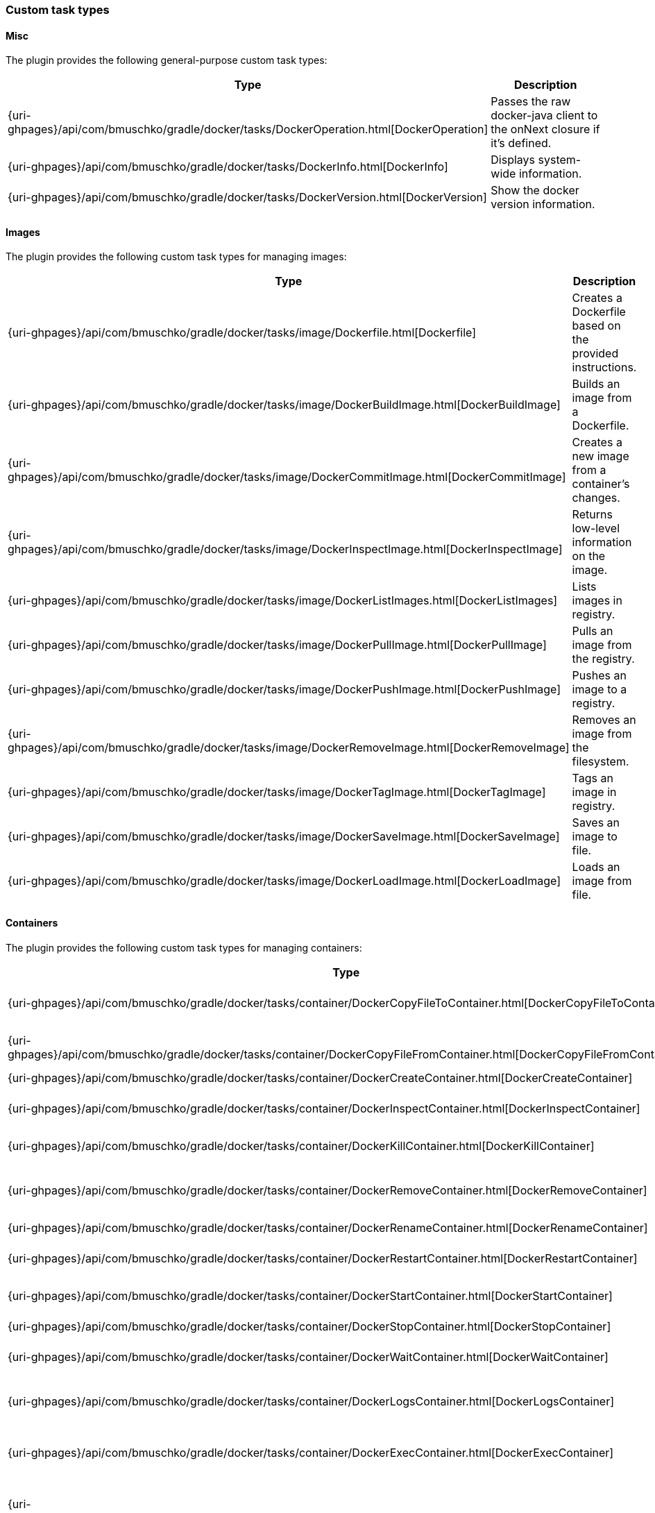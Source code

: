 === Custom task types

==== Misc

The plugin provides the following general-purpose custom task types:

[options="header"]
|=======
|Type                                                                                                                             |Description
|{uri-ghpages}/api/com/bmuschko/gradle/docker/tasks/DockerOperation.html[DockerOperation]   |Passes the raw docker-java client to the onNext closure if it's defined.
|{uri-ghpages}/api/com/bmuschko/gradle/docker/tasks/DockerInfo.html[DockerInfo]       |Displays system-wide information.
|{uri-ghpages}/api/com/bmuschko/gradle/docker/tasks/DockerVersion.html[DockerVersion] |Show the docker version information.
|=======

==== Images

The plugin provides the following custom task types for managing images:

[options="header"]
|=======
|Type                                                                                                                                                  |Description
|{uri-ghpages}/api/com/bmuschko/gradle/docker/tasks/image/Dockerfile.html[Dockerfile]                 |Creates a Dockerfile based on the provided instructions.
|{uri-ghpages}/api/com/bmuschko/gradle/docker/tasks/image/DockerBuildImage.html[DockerBuildImage]     |Builds an image from a Dockerfile.
|{uri-ghpages}/api/com/bmuschko/gradle/docker/tasks/image/DockerCommitImage.html[DockerCommitImage]   |Creates a new image from a container's changes.
|{uri-ghpages}/api/com/bmuschko/gradle/docker/tasks/image/DockerInspectImage.html[DockerInspectImage] |Returns low-level information on the image.
|{uri-ghpages}/api/com/bmuschko/gradle/docker/tasks/image/DockerListImages.html[DockerListImages]     |Lists images in registry.
|{uri-ghpages}/api/com/bmuschko/gradle/docker/tasks/image/DockerPullImage.html[DockerPullImage]       |Pulls an image from the registry.
|{uri-ghpages}/api/com/bmuschko/gradle/docker/tasks/image/DockerPushImage.html[DockerPushImage]       |Pushes an image to a registry.
|{uri-ghpages}/api/com/bmuschko/gradle/docker/tasks/image/DockerRemoveImage.html[DockerRemoveImage]   |Removes an image from the filesystem.
|{uri-ghpages}/api/com/bmuschko/gradle/docker/tasks/image/DockerTagImage.html[DockerTagImage]         |Tags an image in registry.
|{uri-ghpages}/api/com/bmuschko/gradle/docker/tasks/image/DockerSaveImage.html[DockerSaveImage]       |Saves an image to file.
|{uri-ghpages}/api/com/bmuschko/gradle/docker/tasks/image/DockerLoadImage.html[DockerLoadImage]       |Loads an image from file.
|=======

==== Containers

The plugin provides the following custom task types for managing containers:

[options="header"]
|=======
|Type                                                                                                                                                                        |Description
|{uri-ghpages}/api/com/bmuschko/gradle/docker/tasks/container/DockerCopyFileToContainer.html[DockerCopyFileToContainer]     |Copies a path from the host into the container.
|{uri-ghpages}/api/com/bmuschko/gradle/docker/tasks/container/DockerCopyFileFromContainer.html[DockerCopyFileFromContainer] |Copies a path from the container as a tar file on to the host.
|{uri-ghpages}/api/com/bmuschko/gradle/docker/tasks/container/DockerCreateContainer.html[DockerCreateContainer]             |Creates a container.
|{uri-ghpages}/api/com/bmuschko/gradle/docker/tasks/container/DockerInspectContainer.html[DockerInspectContainer]           |Returns low-level information on the container.
|{uri-ghpages}/api/com/bmuschko/gradle/docker/tasks/container/DockerKillContainer.html[DockerKillContainer]                 |Kills the container for a given id.
|{uri-ghpages}/api/com/bmuschko/gradle/docker/tasks/container/DockerRemoveContainer.html[DockerRemoveContainer]             |Removes the container for a given id from the filesystem.
|{uri-ghpages}/api/com/bmuschko/gradle/docker/tasks/container/DockerRenameContainer.html[DockerRenameContainer]             |Rename a container.
|{uri-ghpages}/api/com/bmuschko/gradle/docker/tasks/container/DockerRestartContainer.html[DockerRestartContainer]           |Restarts the container for a given id.
|{uri-ghpages}/api/com/bmuschko/gradle/docker/tasks/container/DockerStartContainer.html[DockerStartContainer]               |Starts the container for a given id.
|{uri-ghpages}/api/com/bmuschko/gradle/docker/tasks/container/DockerStopContainer.html[DockerStopContainer]                 |Stops the container for a given id.
|{uri-ghpages}/api/com/bmuschko/gradle/docker/tasks/container/DockerWaitContainer.html[DockerWaitContainer]                 |Blocks until container for a given id stops.
|{uri-ghpages}/api/com/bmuschko/gradle/docker/tasks/container/DockerLogsContainer.html[DockerLogsContainer]                 |Copies the container output to the Gradle process standard out/err.
|{uri-ghpages}/api/com/bmuschko/gradle/docker/tasks/container/DockerExecContainer.html[DockerExecContainer]                 |Executes a command within a running container.
|{uri-ghpages}/api/com/bmuschko/gradle/docker/tasks/container/DockerInspectExecContainer.html[DockerInspectExecContainer]   |Inspects task executed inside container with DockerExecContainer command.
|=======

==== Networks

The plugin provides the following custom task types for managing networks:

[options="header"]
|=======
|Type                                                                                                                                                        |Description
|{uri-ghpages}/api/com/bmuschko/gradle/docker/tasks/network/DockerCreateNetwork.html[DockerCreateNetwork]   |Creates a network.
|{uri-ghpages}/api/com/bmuschko/gradle/docker/tasks/network/DockerInspectNetwork.html[DockerInspectNetwork] |Returns low-level information on the network.
|{uri-ghpages}/api/com/bmuschko/gradle/docker/tasks/network/DockerRemoveNetwork.html[DockerRemoveNetwork]   |Removes the network.
|=======
